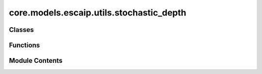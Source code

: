 core.models.escaip.utils.stochastic_depth
=========================================

.. py:module:: core.models.escaip.utils.stochastic_depth

.. autoapi-nested-parse::

   Modified from https://github.com/pytorch/vision/blob/main/torchvision/ops/stochastic_depth.py



Classes
-------

.. autoapisummary::

   core.models.escaip.utils.stochastic_depth.StochasticDepth
   core.models.escaip.utils.stochastic_depth.SkipStochasticDepth


Functions
---------

.. autoapisummary::

   core.models.escaip.utils.stochastic_depth.stochastic_depth_2d
   core.models.escaip.utils.stochastic_depth.stochastic_depth_3d


Module Contents
---------------

.. py:function:: stochastic_depth_2d(input: torch.Tensor, batch: torch.Tensor, p: float, training: bool = True) -> torch.Tensor

   Implements the Stochastic Depth from `"Deep Networks with Stochastic Depth"
   <https://arxiv.org/abs/1603.09382>`_ used for randomly dropping residual
   branches of residual architectures.

   :param input: The input tensor or arbitrary dimensions
                 with the first one being its node dimension.
   :type input: Tensor[num_nodes, ...]
   :param batch: The batch tensor of the input tensor.
   :type batch: LongTensor[num_nodes]
   :param p: probability of the input to be zeroed.
   :type p: float
   :param training: apply stochastic depth if is ``True``. Default: ``True``

   :returns: The randomly zeroed tensor.
   :rtype: Tensor[N, ...]


.. py:function:: stochastic_depth_3d(input: torch.Tensor, batch: torch.Tensor, p: float, training: bool = True) -> torch.Tensor

.. py:class:: StochasticDepth(p: float)

   Bases: :py:obj:`torch.nn.Module`


   Stochastic Depth for graph features.


   .. py:attribute:: p


   .. py:method:: forward(node_features, edge_features, node_batch)


   .. py:method:: __repr__() -> str


.. py:class:: SkipStochasticDepth(*args, **kwargs)

   Bases: :py:obj:`torch.nn.Module`


   Skip Stochastic Depth for graph features.


   .. py:method:: forward(node_features, edge_features, _)


   .. py:method:: __repr__() -> str


